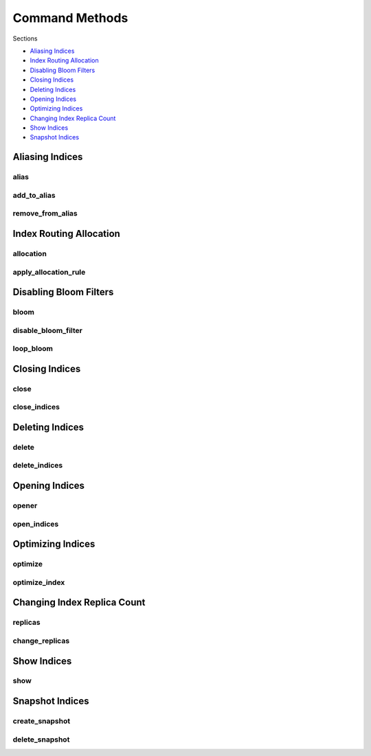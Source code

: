 .. _commands:

Command Methods
===============

Sections

* `Aliasing Indices`_
* `Index Routing Allocation`_
* `Disabling Bloom Filters`_
* `Closing Indices`_
* `Deleting Indices`_
* `Opening Indices`_
* `Optimizing Indices`_
* `Changing Index Replica Count`_
* `Show Indices`_
* `Snapshot Indices`_

Aliasing Indices
----------------

alias
+++++
.. automethod:: curator.api.alias

add_to_alias
++++++++++++
.. automethod:: curator.api.add_to_alias

remove_from_alias
+++++++++++++++++
.. automethod:: curator.api.remove_from_alias

Index Routing Allocation
------------------------

allocation
++++++++++
.. automethod:: curator.api.allocation

apply_allocation_rule
+++++++++++++++++++++
.. automethod:: curator.api.apply_allocation_rule


Disabling Bloom Filters
-----------------------

bloom
+++++
.. automethod:: curator.api.bloom

disable_bloom_filter
++++++++++++++++++++
.. automethod:: curator.api.disable_bloom_filter

loop_bloom
++++++++++
.. automethod:: curator.api.loop_bloom


Closing Indices
---------------

close
+++++
.. automethod:: curator.api.close

close_indices
+++++++++++++
.. automethod:: curator.api.close_indices


Deleting Indices
----------------

delete
++++++
.. automethod:: curator.api.delete

delete_indices
++++++++++++++
.. automethod:: curator.api.delete_indices


Opening Indices
---------------

opener
++++++
.. automethod:: curator.api.opener

open_indices
++++++++++++
.. automethod:: curator.api.open_indices


Optimizing Indices
------------------

optimize
++++++++
.. automethod:: curator.api.optimize

optimize_index
++++++++++++++
.. automethod:: curator.api.optimize_index


Changing Index Replica Count
----------------------------

replicas
++++++++
.. automethod:: curator.api.replicas

change_replicas
+++++++++++++++
.. automethod:: curator.api.change_replicas


Show Indices
------------

show
++++
.. automethod:: curator.api.show


Snapshot Indices
----------------

create_snapshot
+++++++++++++++
.. automethod:: curator.api.create_snapshot

delete_snapshot
+++++++++++++++
.. automethod:: curator.api.delete_snapshot
